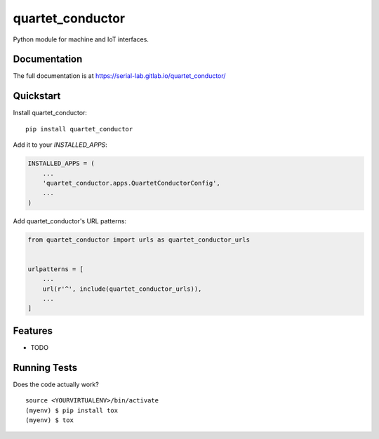 =============================
quartet_conductor
=============================

.. image:: https://gitlab.com/serial-lab/quartet_conductor/badges/master/coverage.svg
   :target: https://gitlab.com/serial-lab/quartet_conductor/pipelines
.. image:: https://gitlab.com/serial-lab/quartet_conductor/badges/master/build.svg
   :target: https://gitlab.com/serial-lab/quartet_conductor/commits/master
.. image:: https://badge.fury.io/py/quartet_conductor.svg
    :target: https://badge.fury.io/py/quartet_conductor

Python module for machine and IoT interfaces.

Documentation
-------------

The full documentation is at https://serial-lab.gitlab.io/quartet_conductor/

Quickstart
----------

Install quartet_conductor::

    pip install quartet_conductor

Add it to your `INSTALLED_APPS`:

.. code-block:: python

    INSTALLED_APPS = (
        ...
        'quartet_conductor.apps.QuartetConductorConfig',
        ...
    )

Add quartet_conductor's URL patterns:

.. code-block:: python

    from quartet_conductor import urls as quartet_conductor_urls


    urlpatterns = [
        ...
        url(r'^', include(quartet_conductor_urls)),
        ...
    ]

Features
--------

* TODO

Running Tests
-------------

Does the code actually work?

::

    source <YOURVIRTUALENV>/bin/activate
    (myenv) $ pip install tox
    (myenv) $ tox

